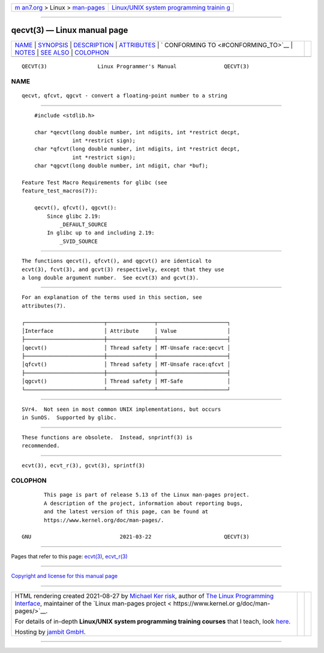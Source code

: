 .. container:: page-top

.. container:: nav-bar

   +----------------------------------+----------------------------------+
   | `m                               | `Linux/UNIX system programming   |
   | an7.org <../../../index.html>`__ | trainin                          |
   | > Linux >                        | g <http://man7.org/training/>`__ |
   | `man-pages <../index.html>`__    |                                  |
   +----------------------------------+----------------------------------+

--------------

qecvt(3) — Linux manual page
============================

+-----------------------------------+-----------------------------------+
| `NAME <#NAME>`__ \|               |                                   |
| `SYNOPSIS <#SYNOPSIS>`__ \|       |                                   |
| `DESCRIPTION <#DESCRIPTION>`__ \| |                                   |
| `ATTRIBUTES <#ATTRIBUTES>`__ \|   |                                   |
| `                                 |                                   |
| CONFORMING TO <#CONFORMING_TO>`__ |                                   |
| \| `NOTES <#NOTES>`__ \|          |                                   |
| `SEE ALSO <#SEE_ALSO>`__ \|       |                                   |
| `COLOPHON <#COLOPHON>`__          |                                   |
+-----------------------------------+-----------------------------------+
| .. container:: man-search-box     |                                   |
+-----------------------------------+-----------------------------------+

::

   QECVT(3)                Linux Programmer's Manual               QECVT(3)

NAME
-------------------------------------------------

::

          qecvt, qfcvt, qgcvt - convert a floating-point number to a string


---------------------------------------------------------

::

          #include <stdlib.h>

          char *qecvt(long double number, int ndigits, int *restrict decpt,
                      int *restrict sign);
          char *qfcvt(long double number, int ndigits, int *restrict decpt,
                      int *restrict sign);
          char *qgcvt(long double number, int ndigit, char *buf);

      Feature Test Macro Requirements for glibc (see
      feature_test_macros(7)):

          qecvt(), qfcvt(), qgcvt():
              Since glibc 2.19:
                  _DEFAULT_SOURCE
              In glibc up to and including 2.19:
                  _SVID_SOURCE


---------------------------------------------------------------

::

          The functions qecvt(), qfcvt(), and qgcvt() are identical to
          ecvt(3), fcvt(3), and gcvt(3) respectively, except that they use
          a long double argument number.  See ecvt(3) and gcvt(3).


-------------------------------------------------------------

::

          For an explanation of the terms used in this section, see
          attributes(7).

          ┌─────────────────────────┬───────────────┬──────────────────────┐
          │Interface                │ Attribute     │ Value                │
          ├─────────────────────────┼───────────────┼──────────────────────┤
          │qecvt()                  │ Thread safety │ MT-Unsafe race:qecvt │
          ├─────────────────────────┼───────────────┼──────────────────────┤
          │qfcvt()                  │ Thread safety │ MT-Unsafe race:qfcvt │
          ├─────────────────────────┼───────────────┼──────────────────────┤
          │qgcvt()                  │ Thread safety │ MT-Safe              │
          └─────────────────────────┴───────────────┴──────────────────────┘


-------------------------------------------------------------------

::

          SVr4.  Not seen in most common UNIX implementations, but occurs
          in SunOS.  Supported by glibc.


---------------------------------------------------

::

          These functions are obsolete.  Instead, snprintf(3) is
          recommended.


---------------------------------------------------------

::

          ecvt(3), ecvt_r(3), gcvt(3), sprintf(3)

COLOPHON
---------------------------------------------------------

::

          This page is part of release 5.13 of the Linux man-pages project.
          A description of the project, information about reporting bugs,
          and the latest version of this page, can be found at
          https://www.kernel.org/doc/man-pages/.

   GNU                            2021-03-22                       QECVT(3)

--------------

Pages that refer to this page: `ecvt(3) <../man3/ecvt.3.html>`__, 
`ecvt_r(3) <../man3/ecvt_r.3.html>`__

--------------

`Copyright and license for this manual
page <../man3/qecvt.3.license.html>`__

--------------

.. container:: footer

   +-----------------------+-----------------------+-----------------------+
   | HTML rendering        |                       | |Cover of TLPI|       |
   | created 2021-08-27 by |                       |                       |
   | `Michael              |                       |                       |
   | Ker                   |                       |                       |
   | risk <https://man7.or |                       |                       |
   | g/mtk/index.html>`__, |                       |                       |
   | author of `The Linux  |                       |                       |
   | Programming           |                       |                       |
   | Interface <https:     |                       |                       |
   | //man7.org/tlpi/>`__, |                       |                       |
   | maintainer of the     |                       |                       |
   | `Linux man-pages      |                       |                       |
   | project <             |                       |                       |
   | https://www.kernel.or |                       |                       |
   | g/doc/man-pages/>`__. |                       |                       |
   |                       |                       |                       |
   | For details of        |                       |                       |
   | in-depth **Linux/UNIX |                       |                       |
   | system programming    |                       |                       |
   | training courses**    |                       |                       |
   | that I teach, look    |                       |                       |
   | `here <https://ma     |                       |                       |
   | n7.org/training/>`__. |                       |                       |
   |                       |                       |                       |
   | Hosting by `jambit    |                       |                       |
   | GmbH                  |                       |                       |
   | <https://www.jambit.c |                       |                       |
   | om/index_en.html>`__. |                       |                       |
   +-----------------------+-----------------------+-----------------------+

--------------

.. container:: statcounter

   |Web Analytics Made Easy - StatCounter|

.. |Cover of TLPI| image:: https://man7.org/tlpi/cover/TLPI-front-cover-vsmall.png
   :target: https://man7.org/tlpi/
.. |Web Analytics Made Easy - StatCounter| image:: https://c.statcounter.com/7422636/0/9b6714ff/1/
   :class: statcounter
   :target: https://statcounter.com/
